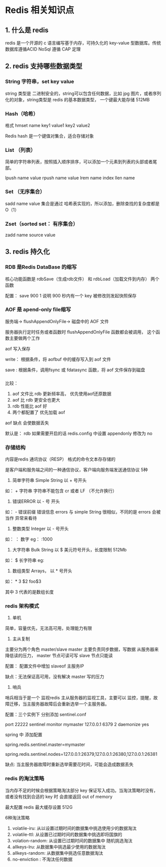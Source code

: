 * Redis 相关知识点

** 1. 什么是 redis

redis 是一个开源的 c 语言编写基于内存，可持久化的 key-value 型数据库。传统数据库遵循ACID  NoSql 遵循 CAP 定理
** 2. redis 支持哪些数据类型

*** String 字符串，set key value

string 类型是 二进制安全的，string可以包含任何数据，比如 jpg 图片，或者序列化的对象，string类型是 redis 的基本数据类型，
一个键最大能存储 512MB 

*** Hash（哈希）

格式  hmset name key1 value1 key2 value2

Redis hash 是一个键值对集合，适合存储对象

*** List （列表）

简单的字符串列表，按照插入顺序排序，可以添加一个元素到列表的头部或者尾部。

lpush name value
rpush name value
lrem  name index
llen name 

*** Set （无序集合）

sadd name value 
集合是通过 哈希表实现的，所以添加，删除查找的复杂度都是 O（1）

*** Zset（sorted set： 有序集合）

zadd name source value

** 3. redis 持久化

*** RDB 是Redis DataBase 的缩写

核心功能函数是 rdbSave（生成rdb文件） 和 rdbLoad（加载文件到内存） 两个函数 

配置： save  900 1   说明 900 秒内有一个 key 被修改则发起快照保存

*** AOF 是 apend-only file缩写

服务端-> flushAppendOnlyFile-> 磁盘中的 AOF 文件

服务器执行定时任务或者函数时 flushAppendOnlyFile 函数都会被调用， 这个函数主要做两个工作

aof 写入保存

write： 根据条件，将 aofbuf 中的缓存写入到 aof 文件

save : 根据条件，调用fsync 或 fdatasync 函数，将 aof 文件保存到磁盘


*** 

比较：

1. aof 文件比 rdb 更新频率高， 优先使用aof还原数据
2. aof 比 rdb 更安全也更大
3. rdb 性能比 aof 好
4. 两个都配置了 优先加载 aof

aof 缺点 会使数据丢失

默认是： rdb 如果需要开启的话 redis.config 中设置 appendonly 修改为 no  

*** 存储结构

内容是redis 通讯协议（RESP） 格式的命令文本存存储的

是客户端和服务端之间的一种通信协议，客户端向服务端发送通信协议 5种

1. 简单字符串  Simple String 以 + 号开头

如： + 字符串 \r\n   字符串不能包含 cr 或者 LF （不允许换行）

2. 错误ERROR 以 - 号 开头
如： - 错误前缀 错误信息 \r\n  errors 与 simple String 很相似，不同的是 errors 会被当作 异常来看待

3. 整数类型 Integer  以 - 号开头
如： ： 数字 \r\n  eg： :1000\r\n 

4. 大字符串 Bulk String 以 $ 美元符号开头，长度限制 512Mb
如： $ 长字符串\r\n eg: 


5. 数组类型 Arrays， 以 * 号开头

如： * 3 \r\n $2\r\n foo\r\n$3\r\n 

其中 3 代表的是数组长度

*** redis 架构模式

1. 单机
简单，容量优先，无法高可用，处理能力有限

2. 主从复制
主要分为两个角色   master/slave  master 主要负责同步数据，写数据 从服务器来降低读的压力， master 节点可读可写 slave 节点只能读 

配置： 配置文件中增加 slaveof 主服务IP

缺点：无法保证高可用，没有解决 master 写的压力

3. 哨兵
哨兵相当于是一个 监视redis 主从服务器的监视工具，主要可以 监控，提醒，故障迁移，当主服务器故障后会重新选举一个主服务器。

配置：三个实例下 分别添加 sentinel.conf

port 22222
sentinel monitor mymaster 127.0.0.1 6379 2
daemonize yes


spring 中 添加配置

# name of Redis server  哨兵监听的Redis server的名称
spring.redis.sentinel.master=mymaster
# comma-separated list of host:port pairs  哨兵的配置列表
spring.redis.sentinel.nodes=127.0.0.1:26379,127.0.0.1:26380,127.0.0.1:26381

缺点: 当主服务器故障时重新选举需要花时间，可能会造成数据丢失



*** redis 的淘汰策略

当内存不足的时候会根据策略淘汰部分 key 保证写入成功。当淘汰策略时没有，或者没有找到合适的 key 时 会直接返回 out of memory

最大配置 redis 最大缓存设置 512G

6种淘汰策略

1. volatile-iru: 从以设置过期时间的数据集中挑选使用少的数据淘汰
2. volatile-ttl: 从设置已过期时间的数据集中挑选即将国旗的
3. volation-random: 从设置已过期时间的数据集中 随机挑选淘汰
4. allkeys-lru: 从数据集中挑选最少使用的数据淘汰
5. allkeys-random: 从数据集中挑选任意数据淘汰
6. no-enviction : 不淘汰任何数据
